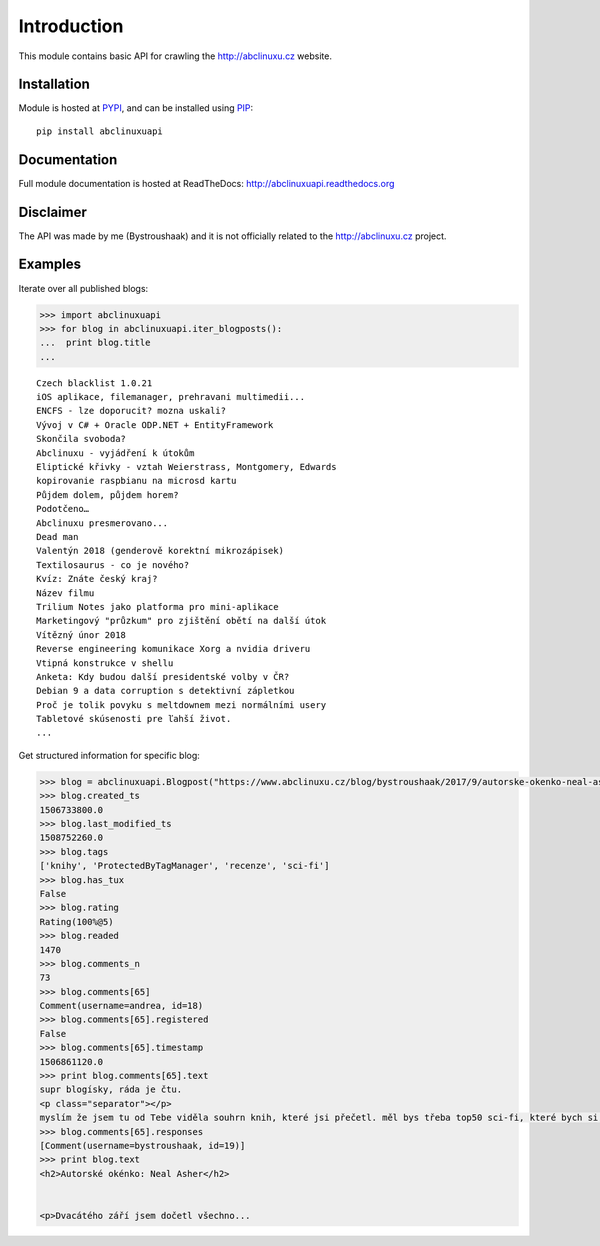 Introduction
============

.. image:: https://badge.fury.io/py/abclinuxuapi.png
    :target: https://pypi.python.org/pypi/abclinuxuapi
    
.. image:: https://img.shields.io/pypi/pyversions/abclinuxuapi.svg
    :target: https://pypi.python.org/pypi/abclinuxuapi

.. image:: https://img.shields.io/pypi/l/abclinuxuapi.svg
    :target: https://github.com/Bystroushaak/abclinuxuapi/blob/master/LICENSE.txt

.. image:: https://readthedocs.org/projects/abclinuxuapi/badge/?version=latest
    :target: http://abclinuxuapi.readthedocs.org/

.. image:: https://img.shields.io/github/issues/Bystroushaak/abclinuxuapi.svg
    :target: https://github.com/Bystroushaak/abclinuxuapi/issues

This module contains basic API for crawling the http://abclinuxu.cz website.

Installation
------------
Module is hosted at `PYPI <https://pypi.python.org/pypi/abclinuxuapi/>`_, and
can be installed using `PIP <http://en.wikipedia.org/wiki/Pip_%28package_manager%29>`_:

::

    pip install abclinuxuapi

Documentation
-------------
Full module documentation is hosted at ReadTheDocs:
http://abclinuxuapi.readthedocs.org

Disclaimer
----------
The API was made by me (Bystroushaak) and it is not officially related to the
http://abclinuxu.cz project.

Examples
--------

Iterate over all published blogs:

.. code-block:: python

    >>> import abclinuxuapi
    >>> for blog in abclinuxuapi.iter_blogposts():
    ...  print blog.title
    ... 

::

    Czech blacklist 1.0.21
    iOS aplikace, filemanager, prehravani multimedii...
    ENCFS - lze doporucit? mozna uskali?
    Vývoj v C# + Oracle ODP.NET + EntityFramework
    Skončila svoboda?
    Abclinuxu - vyjádření k útokům
    Eliptické křivky - vztah Weierstrass, Montgomery, Edwards
    kopirovanie raspbianu na microsd kartu
    Půjdem dolem, půjdem horem?
    Podotčeno…
    Abclinuxu presmerovano...
    Dead man
    Valentýn 2018 (genderově korektní mikrozápisek)
    Textilosaurus - co je nového?
    Kvíz: Znáte český kraj?
    Název filmu
    Trilium Notes jako platforma pro mini-aplikace
    Marketingový "průzkum" pro zjištění obětí na další útok
    Vítězný únor 2018
    Reverse engineering komunikace Xorg a nvidia driveru
    Vtipná konstrukce v shellu
    Anketa: Kdy budou další presidentské volby v ČR?
    Debian 9 a data corruption s detektivní zápletkou
    Proč je tolik povyku s meltdownem mezi normálními usery
    Tabletové skúsenosti pre ľahší život.
    ...

Get structured information for specific blog:

.. code-block:: python

    >>> blog = abclinuxuapi.Blogpost("https://www.abclinuxu.cz/blog/bystroushaak/2017/9/autorske-okenko-neal-asher", lazy=False)
    >>> blog.created_ts
    1506733800.0
    >>> blog.last_modified_ts
    1508752260.0
    >>> blog.tags
    ['knihy', 'ProtectedByTagManager', 'recenze', 'sci-fi']
    >>> blog.has_tux
    False
    >>> blog.rating
    Rating(100%@5)
    >>> blog.readed
    1470
    >>> blog.comments_n
    73
    >>> blog.comments[65]
    Comment(username=andrea, id=18)
    >>> blog.comments[65].registered
    False
    >>> blog.comments[65].timestamp
    1506861120.0
    >>> print blog.comments[65].text
    supr blogísky, ráda je čtu.
    <p class="separator"></p>
    myslím že jsem tu od Tebe viděla souhrn knih, které jsi přečetl. měl bys třeba top50 sci-fi, které bych si určitě měla přečíst? nebo alespoň top 10, první trojka?
    >>> blog.comments[65].responses
    [Comment(username=bystroushaak, id=19)]
    >>> print blog.text
    <h2>Autorské okénko: Neal Asher</h2>


    <p>Dvacátého září jsem dočetl všechno...
